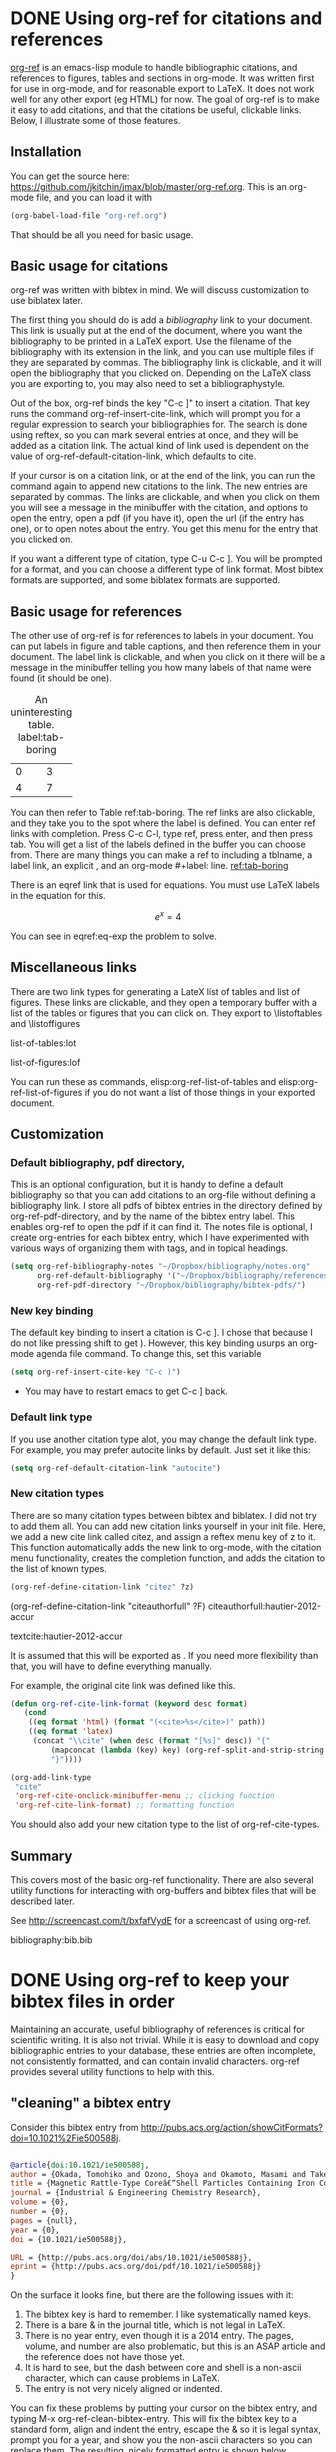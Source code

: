 * DONE Using org-ref for citations and references
  CLOSED: [2014-05-13 Tue 11:25]
  :PROPERTIES:
  :categories: org-mode,emacs
  :date:     2014/05/13 11:25:24
  :updated:  2014/11/15 15:12:50
  :END:

[[https://github.com/jkitchin/jmax/blob/master/org/org-ref.org][org-ref]] is an emacs-lisp module to handle bibliographic citations, and references to figures, tables and sections in org-mode. It was written first for use in org-mode, and for reasonable export to LaTeX. It does not work well for any other export (eg HTML) for now. The goal of org-ref is to make it easy to add citations, and that the citations be useful, clickable links. Below, I illustrate some of those features. 

** Installation
You can get the source here: https://github.com/jkitchin/jmax/blob/master/org-ref.org. This is an org-mode file, and you can load it with

#+BEGIN_SRC emacs-lisp
(org-babel-load-file "org-ref.org")
#+END_SRC

That should be all you need for basic usage.

** Basic usage for citations
org-ref was written with bibtex in mind. We will discuss customization to use biblatex later.

The first thing you should do is add a [[bibliography]] link to your document. This link is usually put at the end of the document, where you want the bibliography to be printed in a LaTeX export. Use the filename of the bibliography with its extension in the link, and you can use multiple files if they are separated by commas. The bibliography link is clickable, and it will open the bibliography that you clicked on. Depending on the LaTeX class you are exporting to, you may also need to set a bibliographystyle.

Out of the box, org-ref binds the key "C-c ]" to insert a citation. That key runs the command org-ref-insert-cite-link, which will prompt you for a regular expression to search your bibliographies for. The search is done using reftex, so you can mark several entries at once, and they will be added as a citation link. The actual kind of link used is dependent on the value of org-ref-default-citation-link, which defaults to cite. 

If your cursor is on a citation link, or at the end of the link, you can run the command again to append new citations to the link. The new entries are separated by commas. The links are clickable, and when you click on them you will see a message in the minibuffer with the citation, and options to open the entry, open a pdf (if you have it), open the url (if the entry has one), or to open notes about the entry. You get this menu for the entry that you clicked on. 

If you want a different type of citation, type C-u C-c ]. You will be prompted for a format, and you can choose a different type of link format. Most bibtex formats are supported, and some biblatex formats are supported.


** Basic usage for references
The other use of org-ref is for references to labels in your document. You can put labels in figure and table captions, and then reference them in your document. The label link is clickable, and when you click on it there will be a message in the minibuffer telling you how many labels of that name were found (it should be one).

#+caption: An uninteresting table. label:tab-boring
| 0 | 3 |
| 4 | 7 | 

You can then refer to Table ref:tab-boring. The ref links are also clickable, and they take you to the spot where the label is defined. You can enter ref links with completion. Press C-c C-l, type ref, press enter, and then press tab. You will get a list of the labels defined in the buffer you can choose from. There are many things you can make a ref to including a tblname, a label link, an explicit \label{}, and an org-mode #+label: line. [[ref:tab-boring]]

There is an eqref link that is used for equations. You must use LaTeX labels in the equation for this.

\[e^x = 4 \label{eq-exp} \]

You can see in eqref:eq-exp the problem to solve.

** Miscellaneous links

There are two link types for generating a LateX list of tables and list of figures. These links are clickable, and they open a temporary buffer with a list of the tables or figures that you can click on. They export to \listoftables and \listoffigures

list-of-tables:lot

list-of-figures:lof

You can run these as commands, elisp:org-ref-list-of-tables and elisp:org-ref-list-of-figures if you do not want a list of those things in your exported document.
  
** Customization
*** Default bibliography, pdf directory, 
This is an optional configuration, but it is handy to define a default bibliography so that you can add citations to an org-file without defining a bibliography link. I store all pdfs of bibtex entries in the directory defined by org-ref-pdf-directory, and by the name of the bibtex entry label. This enables org-ref to open the pdf if it can find it. The notes file is optional, I create org-entries for each bibtex entry, which I have experimented with various ways of organizing them with tags, and in topical headings.

#+BEGIN_SRC emacs-lisp
(setq org-ref-bibliography-notes "~/Dropbox/bibliography/notes.org"
      org-ref-default-bibliography '("~/Dropbox/bibliography/references.bib")
      org-ref-pdf-directory "~/Dropbox/bibliography/bibtex-pdfs/")
#+END_SRC

*** New key binding 
The default key binding to insert a citation is C-c ]. I chose that because I do not like pressing shift to get ). However, this key binding usurps an org-mode agenda file command. To change this, set this variable

#+BEGIN_SRC emacs-lisp
(setq org-ref-insert-cite-key "C-c )")
#+END_SRC

- You may have to restart emacs to get C-c ] back.

*** Default link type
If you use another citation type alot, you may change the default link type. For example, you may prefer autocite links by default. Just set it like this:

#+BEGIN_SRC emacs-lisp
(setq org-ref-default-citation-link "autocite")
#+END_SRC

*** New citation types
There are so many citation types between bibtex and biblatex. I did not try to add them all. You can add new citation links yourself in your init file. Here, we add a new cite link called citez, and assign a reftex menu key of z to it. This function automatically adds the new link to org-mode, with the citation menu functionality, creates the completion function, and adds the citation to the list of known types.

#+BEGIN_SRC emacs-lisp
(org-ref-define-citation-link "citez" ?z)
#+END_SRC

(org-ref-define-citation-link "citeauthorfull" ?F)  citeauthorfull:hautier-2012-accur

 textcite:hautier-2012-accur


It is assumed that this will be exported as \citez[optional stuff]{label}. If you need more flexibility than that, you will have to define everything manually.

For example, the original cite link was defined like this.

#+BEGIN_SRC emacs-lisp 
(defun org-ref-cite-link-format (keyword desc format)
   (cond
    ((eq format 'html) (format "(<cite>%s</cite>)" path))
    ((eq format 'latex)
     (concat "\\cite" (when desc (format "[%s]" desc)) "{"
	     (mapconcat (lambda (key) key) (org-ref-split-and-strip-string keyword) ",")
	     "}"))))

(org-add-link-type
 "cite"
 'org-ref-cite-onclick-minibuffer-menu ;; clicking function
 'org-ref-cite-link-format) ;; formatting function
#+END_SRC

You should also add your new citation type to the list of org-ref-cite-types.


** Summary
This covers most of the basic org-ref functionality. There are also several utility functions for interacting with org-buffers and bibtex files that will be described later.

See http://screencast.com/t/bxfafVydE for a screencast of using org-ref.


# <<bibliography>>
bibliography:bib.bib

* DONE Using org-ref to keep your bibtex files in order
  CLOSED: [2014-05-15 Thu 10:59]
  :PROPERTIES:
  :categories: emacs,bibtex
  :date:     2014/05/15 10:59:19
  :updated:  2014/05/15 12:19:49
  :END:

Maintaining an accurate, useful bibliography of references is critical for scientific writing. It is also not trivial. While it is easy to download and copy bibliographic entries to your database, these entries are often incomplete, not consistently formatted, and can contain invalid characters. org-ref provides several utility functions to help with this.

** "cleaning" a bibtex entry

Consider this bibtex entry from http://pubs.acs.org/action/showCitFormats?doi=10.1021%2Fie500588j.

#+BEGIN_SRC bibtex

@article{doi:10.1021/ie500588j,
author = {Okada, Tomohiko and Ozono, Shoya and Okamoto, Masami and Takeda, Yohei and Minamisawa, Hikari M. and Haeiwa, Tetsuji and Sakai, Toshio and Mishima, Shozi},
title = {Magnetic Rattle-Type Coreâ€“Shell Particles Containing Iron Compounds with Acid Tolerance by Dense Silica},
journal = {Industrial & Engineering Chemistry Research},
volume = {0},
number = {0},
pages = {null},
year = {0},
doi = {10.1021/ie500588j},

URL = {http://pubs.acs.org/doi/abs/10.1021/ie500588j},
eprint = {http://pubs.acs.org/doi/pdf/10.1021/ie500588j}
}

#+END_SRC

On the surface it looks fine, but there are the following issues with it:

1. The bibtex key is hard to remember. I like systematically named keys.
2. There is a bare & in the journal title, which is not legal in LaTeX.
3. There is no year entry, even though it is a 2014 entry. The pages, volume, and number are also problematic, but this is an ASAP article and the reference does not have those yet.
4. It is hard to see, but the dash between core and shell is a non-ascii character, which can cause problems in LaTeX.
5. The entry is not very nicely aligned or indented.

You can fix these problems by putting your cursor on the bibtex entry, and typing M-x org-ref-clean-bibtex-entry. This will fix the bibtex key to a standard form, align and indent the entry, escape the & so it is legal syntax, prompt you for a year, and show you the non-ascii characters so you can replace them. The resulting, nicely formatted entry is shown below.

#+BEGIN_SRC bibtex
@article{okada-2014-magnet-rattl,
  author =	 {Okada, Tomohiko and Ozono, Shoya and Okamoto, Masami
                  and Takeda, Yohei and Minamisawa, Hikari M. and
                  Haeiwa, Tetsuji and Sakai, Toshio and Mishima,
                  Shozi},
  title =	 {Magnetic Rattle-Type Core-Shell Particles Containing
                  Iron Compounds with Acid Tolerance by Dense Silica},
  journal =	 {Industrial \& Engineering Chemistry Research},
  volume =	 0,
  pages =	 {null},
  year =	 2014,
  doi =		 {10.1021/ie500588j},
  number =	 0,
  url =		 {http://pubs.acs.org/doi/abs/10.1021/ie500588j},
  eprint =	 {http://pubs.acs.org/doi/pdf/10.1021/ie500588j},
}


#+END_SRC

The key formatting comes from these definitions:

#+BEGIN_SRC emacs-lisp
;; variables that control bibtex key format for auto-generation
;; I want firstauthor-year-title-words
;; this usually makes a legitimate filename to store pdfs under.
(setq bibtex-autokey-year-length 4
      bibtex-autokey-name-year-separator "-"
      bibtex-autokey-year-title-separator "-"
      bibtex-autokey-titleword-separator "-"
      bibtex-autokey-titlewords 2
      bibtex-autokey-titlewords-stretch 1
      bibtex-autokey-titleword-length 5)
#+END_SRC

You should develop a discipline to clean each entry as you add them, and before you cite them. It is a pain to change the key, and then find and change all the places you used that key before. Now that you have a systematic key, go ahead and download the pdf for the article, and save it in your pdf directory by that key name. Set the variable org-ref-pdf-directory to this directory, and later when you click on citations you will be able to open the pdf easily.

** Validating your bibliography
elisp:bibtex-validate will check your bibliography for valid syntax. This is a bibtex command.

file:org-bib.bib

** Sorting your bibtex file
It is a good idea to keep your bibtex file sorted. This will facilitate finding duplicate entries, and will make it easier to find things. I usually add entries to the top of the file, and then clean them. Then run the command elisp:bibtex-sort-buffer. This will sort the entries for you. This is also a bibtex command.

file:org-bib.bib

** Make a full bibliography pdf
A good way to check your bibliography for duplicates, spelling errors, and invalid formats is to make a pdf containing all the entries. Open your bibtex file, and run elisp:org-ref-build-full-bibliography. If all goes well, you will get a pdf of your bibliography that you can check for accuracy. If there are errors, you will have to fix them until the pdf is generated.

Try it out: file:org-bib.bib

** Finding bad citation links
Sometimes you will get bad citation links in your document. Maybe there is no corresponding entry, maybe you typed in the wrong key, maybe you changed the key. Either way, you need to find them and fix them. Run the command elisp:org-ref-find-bad-citations to find them. cite:test

** Extracting citations entries
You will often work from your default bibliography for your own work. Eventually you will need to extract the entries cited so you can send them to someone. The command  elisp:org-ref-extract-bibtex-entries will do that for you. If I have cited something cite:calle-vallejo-2010-trend-stabil.

** Summary
You can see a screen cast of this post here: http://screencast.com/t/yZCOdO6kJ

** References

**  Bibtex entries

#+BEGIN_SRC: text :tangle extract-bib7108tYg.bib
@article{calle-vallejo-2010-trend-stabil,
  author =	 {Calle-Vallejo, F. and Martinez, J. I. and Garcia-
                  Lastra, J. M. and Mogensen, M. and Rossmeisl, J.},
  title =	 {Trends in Stability of Perovskite Oxides},
  journal =	 "Angewandte Chemie-International Edition",
  volume =	 49,
  number =	 42,
  pages =	 {7699-7701},
  year =	 2010,
  doi =		 {10.1002/anie.201002301},
  keyword =	 {density functional calculations heats of formation
                  perovskites thermochemistry transition-metals
                  catalysts ferroelectricity},
}
#+END_SRC



